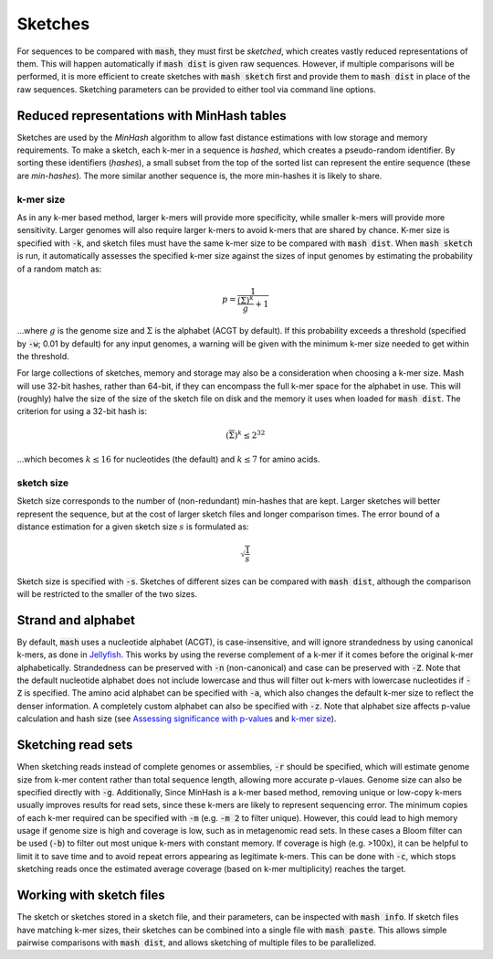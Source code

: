 Sketches
========

For sequences to be compared with :code:`mash`, they must first be `sketched`,
which creates vastly reduced representations of them. This will happen
automatically if :code:`mash dist` is given raw sequences. However, if multiple
comparisons will be performed, it is more efficient to create sketches with
:code:`mash sketch` first and provide them to :code:`mash dist` in place of the
raw sequences. Sketching parameters can be provided to either tool via
command line options.

Reduced representations with MinHash tables
-------------------------------------------
Sketches are used by the `MinHash` algorithm to allow fast distance estimations
with low storage and memory requirements. To make a sketch, each k-mer in a
sequence is `hashed`, which creates a pseudo-random identifier. By sorting these
identifiers (`hashes`), a small subset from the top of the sorted list can
represent the entire sequence (these are `min-hashes`). The more similar another
sequence is, the more min-hashes it is likely to share.

k-mer size
''''''''''
As in any k-mer based method, larger k-mers will provide more specificity, while
smaller k-mers will provide more sensitivity. Larger genomes will also require
larger k-mers to avoid k-mers that are shared by chance. K-mer size is
specified with :code:`-k`, and sketch files must have the same k-mer size to be
compared with :code:`mash dist`. When :code:`mash sketch` is run, it
automatically assesses the specified k-mer size against the sizes of input
genomes by estimating the probability of a random match as:

.. math::
  p = \frac 1 {\frac {\left(\overline\Sigma\right)^k} g + 1}
  
...where :math:`g` is the genome size and :math:`\Sigma` is the alphabet (ACGT
by default). If this probability exceeds a threshold (specified by
:code:`-w`; 0.01 by default) for any input genomes, a warning will be given
with the minimum k-mer size needed to get within the threshold.

For large collections of sketches, memory and storage may also be a
consideration when choosing a k-mer size. Mash will use 32-bit hashes, rather
than 64-bit, if they can encompass the full k-mer space for the alphabet in use.
This will (roughly) halve the size of the size of the sketch file on disk and
the memory it uses when loaded for :code:`mash dist`. The criterion for using a
32-bit hash is:

.. math::
   \left({\overline\Sigma}\right)^k \leq 2^{32}

...which becomes :math:`k \leq 16` for nucleotides (the default) and
:math:`k \leq 7` for amino acids.

sketch size
'''''''''''
Sketch size corresponds to the number of (non-redundant) min-hashes that are
kept. Larger sketches will better represent the sequence, but at the cost of
larger sketch files and longer comparison times. The error bound of a distance
estimation for a given sketch size :math:`s` is formulated as:

.. math::
  \sqrt{\frac{1}{s}}

Sketch size is specified with :code:`-s`. Sketches of different sizes can be
compared with :code:`mash dist`, although the comparison will be restricted to
the smaller of the two sizes.

Strand and alphabet
-------------------
By default, :code:`mash` uses a nucleotide alphabet (ACGT), is case-insensitive,
and will ignore strandedness by using canonical k-mers, as done in
`Jellyfish`_. This works by using the reverse complement of a k-mer if it comes
before the original k-mer alphabetically. Strandedness can be preserved with
:code:`-n` (non-canonical) and case can be preserved with :code:`-Z`. Note that
the default nucleotide alphabet does not include lowercase and thus will filter
out k-mers with lowercase nucleotides if :code:`-Z` is specified. The amino acid
alphabet can be specified with :code:`-a`, which also changes the default k-mer
size to reflect the denser information. A completely custom alphabet can also be
specified with :code:`-z`. Note that alphabet size affects p-value calculation
and hash size (see `Assessing significance with p-values <distances.html#assessing-significance-with-p-values>`_ and `k-mer size`_).


Sketching read sets
-------------------

When sketching reads instead of complete genomes or assemblies, :code:`-r`
should be specified, which will estimate genome size from k-mer content
rather than total sequence length, allowing more accurate p-vlaues. Genome
size can also be specified directly with :code:`-g`. Additionally, Since
MinHash is a k-mer based method, removing unique or low-copy k-mers usually
improves results for read sets, since these k-mers are likely to represent
sequencing error. The minimum copies of each k-mer required can be specified
with :code:`-m` (e.g. :code:`-m 2` to filter unique). However, this could
lead to high memory usage if genome size is high and coverage is low, such as
in metagenomic read sets. In these cases a Bloom filter can be used (:code:`-b`)
to filter out most unique k-mers with constant memory. If coverage is high (e.g.
>100x), it can be helpful to limit it to save time and to avoid repeat errors
appearing as legitimate k-mers. This can be done with :code:`-c`, which stops
sketching reads once the estimated average coverage (based on k-mer
multiplicity) reaches the target.

Working with sketch files
-------------------------

The sketch or sketches stored in a sketch file, and their parameters, can be 
inspected with :code:`mash info`. If sketch files have matching k-mer sizes,
their sketches can be combined into a single file with :code:`mash paste`. This
allows simple pairwise comparisons with :code:`mash dist`, and allows sketching
of multiple files to be parallelized.

.. _Jellyfish: http://www.cbcb.umd.edu/software/jellyfish/
